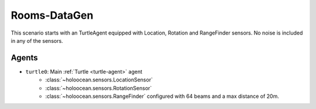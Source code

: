 Rooms-DataGen
=============================

This scenario starts with an TurtleAgent equipped with Location, Rotation and RangeFinder sensors. No
noise is included in any of the sensors.

Agents
------

- ``turtle0``: Main :ref:`Turtle <turtle-agent>` agent
    - :class:`~holoocean.sensors.LocationSensor` 
    - :class:`~holoocean.sensors.RotationSensor` 
    - :class:`~holoocean.sensors.RangeFinder` configured with 64 beams and a max distance of 20m. 
